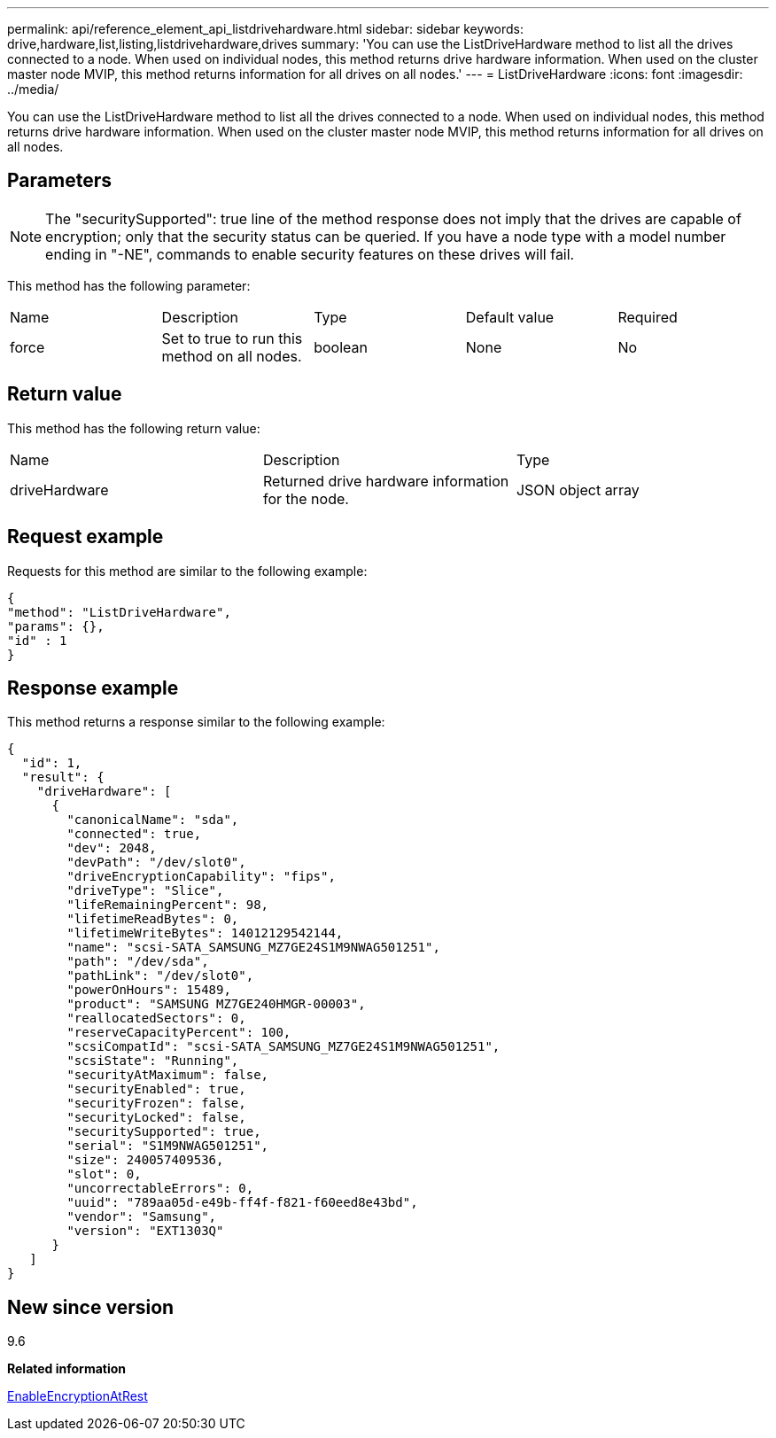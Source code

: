 ---
permalink: api/reference_element_api_listdrivehardware.html
sidebar: sidebar
keywords: drive,hardware,list,listing,listdrivehardware,drives
summary: 'You can use the ListDriveHardware method to list all the drives connected to a node. When used on individual nodes, this method returns drive hardware information. When used on the cluster master node MVIP, this method returns information for all drives on all nodes.'
---
= ListDriveHardware
:icons: font
:imagesdir: ../media/

[.lead]
You can use the ListDriveHardware method to list all the drives connected to a node. When used on individual nodes, this method returns drive hardware information. When used on the cluster master node MVIP, this method returns information for all drives on all nodes.

== Parameters

NOTE: The "securitySupported": true line of the method response does not imply that the drives are capable of encryption; only that the security status can be queried. If you have a node type with a model number ending in "-NE", commands to enable security features on these drives will fail.

This method has the following parameter:

|===
|Name |Description |Type |Default value |Required
a|
force
a|
Set to true to run this method on all nodes.
a|
boolean
a|
None
a|
No
|===

== Return value

This method has the following return value:

|===
|Name |Description |Type
a|
driveHardware
a|
Returned drive hardware information for the node.
a|
JSON object array
|===

== Request example

Requests for this method are similar to the following example:

----
{
"method": "ListDriveHardware",
"params": {},
"id" : 1
}
----

== Response example

This method returns a response similar to the following example:

----
{
  "id": 1,
  "result": {
    "driveHardware": [
      {
        "canonicalName": "sda",
        "connected": true,
        "dev": 2048,
        "devPath": "/dev/slot0",
        "driveEncryptionCapability": "fips",
        "driveType": "Slice",
        "lifeRemainingPercent": 98,
        "lifetimeReadBytes": 0,
        "lifetimeWriteBytes": 14012129542144,
        "name": "scsi-SATA_SAMSUNG_MZ7GE24S1M9NWAG501251",
        "path": "/dev/sda",
        "pathLink": "/dev/slot0",
        "powerOnHours": 15489,
        "product": "SAMSUNG MZ7GE240HMGR-00003",
        "reallocatedSectors": 0,
        "reserveCapacityPercent": 100,
        "scsiCompatId": "scsi-SATA_SAMSUNG_MZ7GE24S1M9NWAG501251",
        "scsiState": "Running",
        "securityAtMaximum": false,
        "securityEnabled": true,
        "securityFrozen": false,
        "securityLocked": false,
        "securitySupported": true,
        "serial": "S1M9NWAG501251",
        "size": 240057409536,
        "slot": 0,
        "uncorrectableErrors": 0,
        "uuid": "789aa05d-e49b-ff4f-f821-f60eed8e43bd",
        "vendor": "Samsung",
        "version": "EXT1303Q"
      }
   ]
}
----

== New since version

9.6

*Related information*

xref:reference_element_api_enableencryptionatrest.adoc[EnableEncryptionAtRest]
